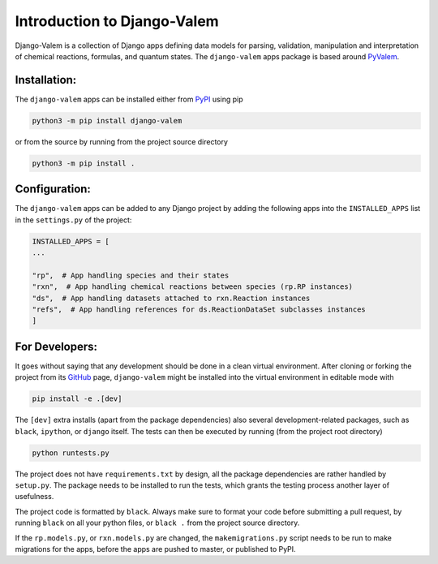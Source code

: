****************************
Introduction to Django-Valem
****************************


Django-Valem is a collection of Django apps defining data models for parsing,
validation, manipulation and interpretation of chemical reactions, formulas, and
quantum states.
The ``django-valem`` apps package is based around PyValem_.



Installation:
=============
The ``django-valem`` apps can be installed either from PyPI_ using pip

.. code-block:: bash

    python3 -m pip install django-valem


or from the source by running from the project source directory

.. code-block:: bash

    python3 -m pip install .


Configuration:
==============
The ``django-valem`` apps can be added to any Django project by adding the following
apps into the ``INSTALLED_APPS`` list in the ``settings.py`` of the project:

.. code-block:: python

    INSTALLED_APPS = [
    ...

    "rp",  # App handling species and their states
    "rxn",  # App handling chemical reactions between species (rp.RP instances)
    "ds",  # App handling datasets attached to rxn.Reaction instances
    "refs",  # App handling references for ds.ReactionDataSet subclasses instances
    ]


For Developers:
===============
It goes without saying that any development should be done in a clean virtual
environment.
After cloning or forking the project from its GitHub_ page, ``django-valem`` might be
installed into the virtual environment in editable mode with

.. code-block:: bash

    pip install -e .[dev]

The ``[dev]`` extra installs (apart from the package dependencies) also several
development-related packages, such as ``black``, ``ipython``, or ``django`` itself.
The tests can then be executed by running (from the project root directory)

.. code-block:: bash

    python runtests.py

The project does not have ``requirements.txt`` by design, all the package dependencies
are rather handled by ``setup.py``.
The package needs to be installed to run the tests, which grants the testing process
another layer of usefulness.

The project code is formatted by ``black``.
Always make sure to format your code before submitting a pull request, by running
``black`` on all your python files, or ``black .`` from the project source directory.

If the ``rp.models.py``, or ``rxn.models.py`` are changed, the ``makemigrations.py``
script needs to be run to make migrations for the apps, before the apps are pushed to
master, or published to PyPI.


.. _GitHub: https://github.com/xnx/django-valem
.. _PyPI: https://pypi.org/project/django-valem
.. _PyValem: https://github.com/xnx/pyvalem